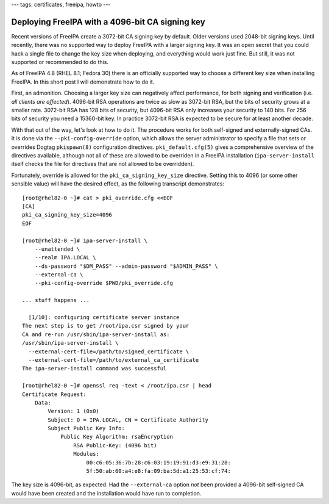 ---
tags: certificates, freeipa, howto
---

Deploying FreeIPA with a 4096-bit CA signing key
================================================

Recent versions of FreeIPA create a 3072-bit CA signing key by
default.  Older versions used 2048-bit signing keys.  Until
recently, there was no supported way to deploy FreeIPA with a larger
signing key.  It was an open secret that you could hack a single
file to change the key size when deploying, and everything would
work just fine.  But still, it was not supported or recommended to
do this.

As of FreeIPA 4.8 (RHEL 8.1; Fedora 30) there is an officially
supported way to choose a different key size when installing
FreeIPA.  In this short post I will demonstrate how to do it.

First, an admonition.  Choosing a larger key size can negatively
affect performance, for both signing and verification (i.e. *all
clients are affected*).  4096-bit RSA operations are twice as slow
as 3072-bit RSA, but the bits of security grows at a smaller rate.
3072-bit RSA has 128 bits of security, but 4096-bit RSA only
increases your security to 140 bits.  For 256 bits of security you
need a 15360-bit key.  In practice 3072-bit RSA is expected to be
secure for at least another decade.

With that out of the way, let's look at how to do it.  The procedure
works for both self-signed and externally-signed CAs.  It is done
via the ``--pki-config-override`` option, which allows the server
administrator to specify a file that sets or overrides Dogtag
``pkispawn(8)`` configuration directives.  ``pki_default.cfg(5)``
gives a comprehensive overview of the directives available, although
not all of these are allowed to be overriden in a FreeIPA
installation (``ipa-server-install`` itself checks the file for
directives that are not allowed to be overridden).

Fortunately, override is allowed for the ``pki_ca_signing_key_size``
directive.  Setting this to 4096 (or some other sensible value) will
have the desired effect, as the following transcript demonstrates::

  [root@rhel82-0 ~]# cat > pki_override.cfg <<EOF
  [CA]
  pki_ca_signing_key_size=4096
  EOF

  [root@rhel82-0 ~]# ipa-server-install \
      --unattended \
      --realm IPA.LOCAL \
      --ds-password "$DM_PASS" --admin-password "$ADMIN_PASS" \
      --external-ca \
      --pki-config-override $PWD/pki_override.cfg

  ... stuff happens ...

    [1/10]: configuring certificate server instance
  The next step is to get /root/ipa.csr signed by your
  CA and re-run /usr/sbin/ipa-server-install as:
  /usr/sbin/ipa-server-install \
    --external-cert-file=/path/to/signed_certificate \
    --external-cert-file=/path/to/external_ca_certificate
  The ipa-server-install command was successful

  [root@rhel82-0 ~]# openssl req -text < /root/ipa.csr | head
  Certificate Request:
      Data:
          Version: 1 (0x0)
          Subject: O = IPA.LOCAL, CN = Certificate Authority
          Subject Public Key Info:
              Public Key Algorithm: rsaEncryption
                  RSA Public-Key: (4096 bit)
                  Modulus:
                      00:c6:05:36:7b:28:c6:03:19:19:91:d3:e9:31:28:
                      5f:50:ab:60:a4:e8:fa:09:ba:5d:a1:25:53:cf:74:

The key size is 4096-bit, as expected.  Had the ``--external-ca``
option *not* been provided a 4096-bit self-signed CA would have been
created and the installation would have run to completion.
